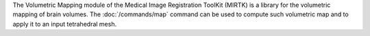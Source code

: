 The Volumetric Mapping module of the Medical Image Registration ToolKit (MIRTK) is a library
for the volumetric mapping of brain volumes. The :doc:`/commands/map` command can be used to
compute such volumetric map and to apply it to an input tetrahedral mesh.

